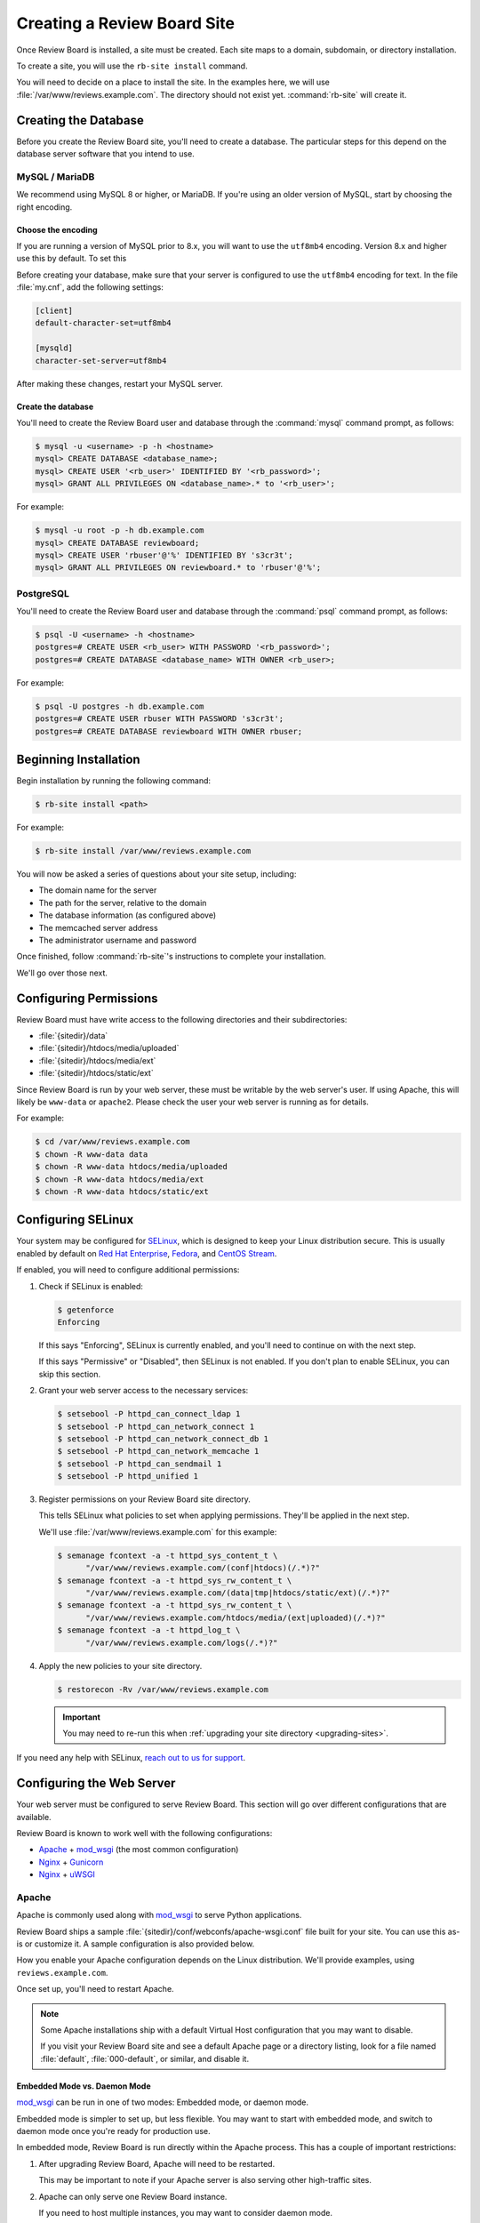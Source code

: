 .. _creating-sites:

============================
Creating a Review Board Site
============================

Once Review Board is installed, a site must be created. Each site maps to
a domain, subdomain, or directory installation.

To create a site, you will use the ``rb-site install`` command.

You will need to decide on a place to install the site. In the examples
here, we will use :file:`/var/www/reviews.example.com`. The directory
should not exist yet. :command:`rb-site` will create it.


Creating the Database
=====================

Before you create the Review Board site, you'll need to create a database. The
particular steps for this depend on the database server software that you
intend to use.


MySQL / MariaDB
---------------

We recommend using MySQL 8 or higher, or MariaDB. If you're using an older
version of MySQL, start by choosing the right encoding.


Choose the encoding
~~~~~~~~~~~~~~~~~~~

If you are running a version of MySQL prior to 8.x, you will want to use the
``utf8mb4`` encoding. Version 8.x and higher use this by default. To set this

Before creating your database, make sure that your server is configured to use
the ``utf8mb4`` encoding for text. In the file :file:`my.cnf`, add the
following settings:

.. code-block:: ini

    [client]
    default-character-set=utf8mb4

    [mysqld]
    character-set-server=utf8mb4

After making these changes, restart your MySQL server.


Create the database
~~~~~~~~~~~~~~~~~~~

You'll need to create the Review Board user and database through the
:command:`mysql` command prompt, as follows:

.. code-block:: console

    $ mysql -u <username> -p -h <hostname>
    mysql> CREATE DATABASE <database_name>;
    mysql> CREATE USER '<rb_user>' IDENTIFIED BY '<rb_password>';
    mysql> GRANT ALL PRIVILEGES ON <database_name>.* to '<rb_user>';


For example:

.. code-block:: console

    $ mysql -u root -p -h db.example.com
    mysql> CREATE DATABASE reviewboard;
    mysql> CREATE USER 'rbuser'@'%' IDENTIFIED BY 's3cr3t';
    mysql> GRANT ALL PRIVILEGES ON reviewboard.* to 'rbuser'@'%';


PostgreSQL
----------

You'll need to create the Review Board user and database through the
:command:`psql` command prompt, as follows:

.. code-block:: console

    $ psql -U <username> -h <hostname>
    postgres=# CREATE USER <rb_user> WITH PASSWORD '<rb_password>';
    postgres=# CREATE DATABASE <database_name> WITH OWNER <rb_user>;


For example:

.. code-block:: console

    $ psql -U postgres -h db.example.com
    postgres=# CREATE USER rbuser WITH PASSWORD 's3cr3t';
    postgres=# CREATE DATABASE reviewboard WITH OWNER rbuser;


Beginning Installation
======================

Begin installation by running the following command:

.. code-block:: console

    $ rb-site install <path>

For example:

.. code-block:: console

    $ rb-site install /var/www/reviews.example.com

You will now be asked a series of questions about your site setup, including:

* The domain name for the server
* The path for the server, relative to the domain
* The database information (as configured above)
* The memcached server address
* The administrator username and password

Once finished, follow :command:`rb-site`'s instructions to complete your
installation.

We'll go over those next.


Configuring Permissions
=======================

Review Board must have write access to the following directories and their
subdirectories:

* :file:`{sitedir}/data`
* :file:`{sitedir}/htdocs/media/uploaded`
* :file:`{sitedir}/htdocs/media/ext`
* :file:`{sitedir}/htdocs/static/ext`

Since Review Board is run by your web server, these must be writable by the
web server's user. If using Apache, this will likely be ``www-data`` or
``apache2``. Please check the user your web server is running as for details.

For example:

.. code-block:: console

    $ cd /var/www/reviews.example.com
    $ chown -R www-data data
    $ chown -R www-data htdocs/media/uploaded
    $ chown -R www-data htdocs/media/ext
    $ chown -R www-data htdocs/static/ext


.. _configuring-selinux:

Configuring SELinux
===================

Your system may be configured for SELinux_, which is designed to keep your
Linux distribution secure. This is usually enabled by default on
`Red Hat Enterprise`_, Fedora_, and `CentOS Stream`_.

If enabled, you will need to configure additional permissions:

1. Check if SELinux is enabled:

   .. code-block:: console

      $ getenforce
      Enforcing

   If this says "Enforcing", SELinux is currently enabled, and you'll need
   to continue on with the next step.

   If this says "Permissive" or "Disabled", then SELinux is not enabled.
   If you don't plan to enable SELinux, you can skip this section.

2. Grant your web server access to the necessary services:

   .. code-block:: console

      $ setsebool -P httpd_can_connect_ldap 1
      $ setsebool -P httpd_can_network_connect 1
      $ setsebool -P httpd_can_network_connect_db 1
      $ setsebool -P httpd_can_network_memcache 1
      $ setsebool -P httpd_can_sendmail 1
      $ setsebool -P httpd_unified 1

3. Register permissions on your Review Board site directory.

   This tells SELinux what policies to set when applying permissions. They'll
   be applied in the next step.

   We'll use :file:`/var/www/reviews.example.com` for this example:

   .. code-block:: console

      $ semanage fcontext -a -t httpd_sys_content_t \
            "/var/www/reviews.example.com/(conf|htdocs)(/.*)?"
      $ semanage fcontext -a -t httpd_sys_rw_content_t \
            "/var/www/reviews.example.com/(data|tmp|htdocs/static/ext)(/.*)?"
      $ semanage fcontext -a -t httpd_sys_rw_content_t \
            "/var/www/reviews.example.com/htdocs/media/(ext|uploaded)(/.*)?"
      $ semanage fcontext -a -t httpd_log_t \
            "/var/www/reviews.example.com/logs(/.*)?"

4. Apply the new policies to your site directory.

   .. code-block:: console

      $ restorecon -Rv /var/www/reviews.example.com

   .. important::

      You may need to re-run this when :ref:`upgrading your site directory
      <upgrading-sites>`.


If you need any help with SELinux, `reach out to us for support <support_>`_.


.. _SELinux:
   https://docs.fedoraproject.org/en-US/quick-docs/getting-started-with-selinux/
.. _support: https://www.reviewboard.org/support/


.. _configuring-web-server:

Configuring the Web Server
==========================

Your web server must be configured to serve Review Board. This section
will go over different configurations that are available.

Review Board is known to work well with the following configurations:

* Apache_ + mod_wsgi_ (the most common configuration)
* Nginx_ + Gunicorn_
* Nginx_ + uWSGI_


.. _Apache: https://www.apache.org/
.. _Gunicorn: https://gunicorn.org/
.. _Nginx: https://www.nginx.com/
.. _mod_wsgi: https://modwsgi.readthedocs.io/


.. _configuring-apache:

Apache
------

Apache is commonly used along with mod_wsgi_ to serve Python applications.

Review Board ships a sample :file:`{sitedir}/conf/webconfs/apache-wsgi.conf`
file built for your site. You can use this as-is or customize it. A sample
configuration is also provided below.

How you enable your Apache configuration depends on the Linux distribution.
We'll provide examples, using ``reviews.example.com``.

.. tabs::

   .. code-tab:: console Debian/Ubuntu

      $ cd /etc/apache2
      $ cp /var/www/reviews.example.com/conf/webconfs/apache-wsgi.conf \
           sites-available/reviews.example.com.conf
      $ ln -s sites-available/reviews.example.com.conf \
              sites-enabled/

   .. code-tab:: console RHEL/Fedora/CentOS

      $ cd /etc/httpd/conf.d
      $ cp /var/www/reviews.example.com/conf/webconfs/apache-wsgi.conf \
           reviews.example.com.conf

Once set up, you'll need to restart Apache.


.. note::

    Some Apache installations ship with a default Virtual Host configuration
    that you may want to disable.

    If you visit your Review Board site and see a default Apache page or
    a directory listing, look for a file named :file:`default`,
    :file:`000-default`, or similar, and disable it.


Embedded Mode vs. Daemon Mode
~~~~~~~~~~~~~~~~~~~~~~~~~~~~~

mod_wsgi_ can be run in one of two modes: Embedded mode, or daemon mode.

Embedded mode is simpler to set up, but less flexible. You may want to
start with embedded mode, and switch to daemon mode once you're ready for
production use.


In embedded mode, Review Board is run directly within the Apache process. This
has a couple of important restrictions:

1. After upgrading Review Board, Apache will need to be restarted.

   This may be important to note if your Apache server is also serving other
   high-traffic sites.

2. Apache can only serve one Review Board instance.

   If you need to host multiple instances, you may want to consider daemon
   mode.

In daemon mode, Review Board is run as separate processes, all managed by
Apache. This requires some decisions on the number of processes and threads
needed, which will be based on your system settings, traffic, and other sites
served by Apache.

See the `mod_wsgi configuration guide`_ for additional details.

.. _mod_wsgi configuration guide:
    https://modwsgi.readthedocs.io/en/master/user-guides/configuration-guidelines.html


Sample Apache Configuration
~~~~~~~~~~~~~~~~~~~~~~~~~~~

.. code-block:: apache

   <VirtualHost *:80>
     # NOTE: If you change the ServerName or add ServerAlias, you must change
     #       ALLOWED_HOSTS to match. This can be found in:
     #
     #       /var/www/reviews.example.com/conf/settings_local.py
     ServerName reviews.example.com


     # If enabling SSL on Apache, uncomment these lines and specify the
     # SSL paths.
     #
     # You may also need to add additional options, depending on your setup.
     # Please refer to the Apache documentation.
     #
     # SSLEngine On
     # SSLCertificateFile /var/www/reviews.example.com/conf/ssl/fullchain.pem
     # SSLCertificateKeyFile /var/www/reviews.example.com/conf/ssl/privkey.pem


     # mod_wsgi Embedded Mode configuration
     #
     # This default configuration enables Embedded Mode, but you can remove
     # this and uncomment Daemon Mode below.
     #
     # Embedded mode is simpler to configure, but daemon mode is recommended
     # in production environments.
     WSGIPassAuthorization On
     WSGIScriptAlias "/" "/var/www/reviews.example.com/htdocs/reviewboard.wsgi/"


     # mod_wsgi Daemon Mode configuration
     #
     # Uncomment this to use daemon mode.
     #
     # Make sure to choose a suitable number of processes and threads for your
     # server.
     #
     # WSGIPassAuthorization On
     # WSGIProcessGroup reviews_example_com
     # WSGIDaemonProcess \
     #     reviews_example_com \
     #     display-name=%{GROUP} \
     #     processes=6 threads=30
     # WSGIScriptAlias \
     #     "/" \
     #     "/var/www/reviews.example.com/htdocs/reviewboard.wsgi" \
     #     process-group=reviews_example_com application-group=%{GROUP}
     # WSGIImportScript \
     #     /var/www/reviews.example.com/htdocs/reviewboard.wsgi \
     #     process-group=reviews_example_com application-group=%{GROUP}


     # Log configuration
     #
     # NOTE: We recommend adding these to your logrotate configuration.
     ErrorLog /var/www/reviews.example.com/logs/error_log
     CustomLog /var/www/reviews.example.com/logs/access_log combined


     # Aliases for serving static files.
     DocumentRoot "/var/www/reviews.example.com/htdocs"
     ErrorDocument 500 /errordocs/500.html
     Alias /media "/var/www/reviews.example.com/htdocs/media"
     Alias /static "/var/www/reviews.example.com/htdocs/static"
     Alias /errordocs "/var/www/reviews.example.com/htdocs/errordocs"
     Alias /robots.txt "/var/www/reviews.example.com/htdocs/robots.txt"

     <Directory "/var/www/reviews.example.com/htdocs">
       AllowOverride All
       Options -Indexes +FollowSymLinks

       <IfVersion < 2.4>
         Allow from all
       </IfVersion>

       <IfVersion >= 2.4>
         Require all granted
       </IfVersion>
     </Directory>

     # Prevent the server from processing or allowing the rendering of
     # certain file types.
     <LocationMatch ^(/(static|media|errordocs))>
       SetHandler None
       Options None

       AddType text/plain .html .htm .shtml .php .php3 .php4 .php5 .phps .asp
       AddType text/plain .pl .py .fcgi .cgi .phtml .phtm .pht .jsp .sh .rb

       <IfModule mod_php5.c>
         php_flag engine off
       </IfModule>
     </LocationMatch>

     <Location "/media/uploaded">
       # Force all uploaded media files to download.
       <IfModule mod_headers.c>
         Header set Content-Disposition "attachment"
       </IfModule>
     </Location>
   </VirtualHost>


.. _configuring-nginx-gunicorn:

Nginx + Gunicorn
----------------

Gunicorn_ is a web server built for efficiently running Python-based web
applications, such as Review Board. It's often paired with another web server,
like Nginx, in the following setup:

1. Nginx listens to ports 80/443, handling all HTTP(S) requests.

   This will serve up static media files and forward anything else to
   Gunicorn over port 8000.

2. Gunicorn listens to port 8000, handling all Review Board requests.

Review Board ships two sample files:

1. :file:`{sitedir}/conf/webconfs/nginx-to-gunicorn.conf`: A configuration
   file for Nginx.

2. :file:`{sitedir}/conf/webconfs/run-gunicorn.sh`: A sample script for running
   Gunicorn.

You can use these as-is for testing or customize them for production. They are
also listed below for reference.

See the official `Gunicorn documentation`_ for installation and deployment
instructions.


.. _Gunicorn documentation: https://gunicorn.org/


Running Gunicorn
~~~~~~~~~~~~~~~~

To manually run Gunicorn for an example :file:`/var/www/reviews.example.com`:

.. code-block:: console

   $ gunicorn \
         --bind=0.0.0.0:8000 \
         --log-level=info \
         --timeout=120 \
         --workers=6 \
         --threads=30 \
         --log-file=/var/www/reviews.example.com/logs/gunicorn.log \
         --env REVIEWBOARD_SITEDIR=/var/www/reviews.example.com \
         reviewboard.wsgi

This is also available as :file:`{sitedir}/conf/webconfs/run-gunicorn.sh`.

You will want to change the workers and threads above. This will be based on
on your system settings and server load.

Gunicorn does not ship as a service. You will likely want to set it up to run
automatically through ``systemd``, ``supervisord``, ``runit``, or another
service monitoring method. See `Gunicorn's Monitoring documentation`_ for
examples.


.. _Gunicorn's Monitoring documentation:
   https://docs.gunicorn.org/en/stable/deploy.html#monitoring


Sample Nginx Configuration
~~~~~~~~~~~~~~~~~~~~~~~~~~

.. code-block:: nginx

   # This is a sample configuration file for a Nginx -> Gunicorn deployment for
   # Review Board.
   #
   # Please go through this file and make sure it's suitable for your setup
   # before using it.

   server {
     # NOTE: If you change the server_name, you must change ALLOWED_HOSTS to
     #     match. This can be found in:
     #
     #     /var/www/reviews.example.com/conf/settings_local.py
     server_name reviews.example.com;

     # If enabling SSL on Nginx, remove the "listen 80" lines below and use
     # configure these settings instead. You will also need to change
     # X-Forwarded-Ssl below.
     #
     # listen [::]:443 ssl http2;
     # listen 443 ssl http2;
     # ssl_certificate /var/www/reviews.example.com/conf/ssl/fullchain.pem;
     # ssl_certificate_key /var/www/reviews.example.com/conf/ssl/privkey.pem;
     listen [::]:80;
     listen 80;

     # Log configuration
     #
     # NOTE: We recommend adding these to your logrotate configuration.
     access_log /var/www/reviews.example.com/logs/nginx_access_log;
     error_log /var/www/reviews.example.com/logs/nginx_error_log;

     location / {
       proxy_pass http://127.0.0.1:8000;
       proxy_redirect        off;

       proxy_set_header Host $host;
       proxy_set_header X-Real-IP $remote_addr;
       proxy_set_header X-Forwarded-For $remote_addr;
       proxy_set_header X-Forwarded-Port $server_port;
       proxy_set_header X-Forwarded-Proto $scheme;

       # NOTE: Set this to "on" if using SSL.
       proxy_set_header X-Forwarded-Ssl off;

       client_max_body_size        10m;
       client_body_buffer_size     128k;
       proxy_connect_timeout       90;
       proxy_send_timeout          90;
       proxy_read_timeout          90;
       proxy_headers_hash_max_size 512;
       proxy_buffer_size           4k;
       proxy_buffers               4 32k;
       proxy_busy_buffers_size     64k;
       proxy_temp_file_write_size  64k;
     }

     location /media/ {
       alias /var/www/reviews.example.com/htdocs/media/;
       expires max;
       add_header Cache-Control public;
     }

     location /static/ {
       alias /var/www/reviews.example.com/htdocs/static/;
       expires max;
       add_header Cache-Control public;
     }

     location /errordocs/ {
       alias /var/www/reviews.example.com/htdocs/errordocs/;
       expires 5d;
     }

     location /robots.txt {
       alias /var/www/reviews.example.com/htdocs/robots.txt;
       expires 5d;
     }
   }


.. _configuring-nginx-uwsgi:

Nginx + uWSGI
-------------

uWSGI_ is another web server built for efficiently running Python-based web
applications, such as Review Board. It's often paired with another web server,
like Nginx, in the following setup:

1. Nginx listens to ports 80/443, handling all HTTP(S) requests.

   This will serve up static media files and forward anything else to
   uWSGI over a local UNIX socket.

2. uWSGI listens on the socket, handling all Review Board requests.

Review Board ships two sample files:

1. :file:`{sitedir}/conf/webconfs/nginx-to-uwsgi.conf`: A configuration
   file for Nginx.

2. :file:`{sitedir}/conf/webconfs/uwsgi.ini`: A configuration file for uWSGI.

You can use these as-is for testing or customize them for production. They are
also listed below for reference.

See the official `uWSGI documentation`_ for installation and deployment
instructions.


.. _uWSGI: https://uwsgi-docs.readthedocs.io/
.. _uWSGI documentation:
   https://uwsgi-docs.readthedocs.io/en/latest/Configuration.html


Running uWSGI
~~~~~~~~~~~~~

To manually run uWSGI for an example
:file:`/var/www/reviews.example.com/conf/webconfs/uwsgi.ini`:

.. code-block:: console

   $ uwsgi /var/www/reviews.example.com/conf/webconfs/uwsgi.ini

You will want to change the workers and threads in that file. This will be
based on on your system settings and server load.

uWSGI does not ship as a service. You will likely want to set it up to run
automatically through a service monitoring method. See the
`uWSGI systemd documentation`_ for examples.


.. _uWSGI systemd documentation:
   https://uwsgi-docs.readthedocs.io/en/latest/Systemd.html


Sample uWSGI Configuration
~~~~~~~~~~~~~~~~~~~~~~~~~~

.. code-block:: ini

   [uwsgi]
   module = reviewboard.wsgi:application
   env=REVIEWBOARD_SITEDIR=/var/www/reviews.example.com

   master = true
   processes = 6
   threads = 30

   socket = /var/www/reviews.example.com/data/uwsgi.sock
   cmod-socket = 664
   vacuum = true

   die-on-term = true


Sample Nginx Configuration
~~~~~~~~~~~~~~~~~~~~~~~~~~

.. code-block:: nginx

   # This is a sample configuration file for a Nginx -> uWSGI deployment for
   # Review Board.
   #
   # Please go through this file and make sure it's suitable for your setup
   # before using it.

   server {
     # NOTE: If you change the server_name, you must change ALLOWED_HOSTS to
     #     match. This can be found in:
     #
     #     /var/www/reviews.example.com/conf/settings_local.py
     server_name reviews.example.com;

     # If enabling SSL on Nginx, remove the "listen 80" lines below and use
     # configure these settings instead:
     #
     # listen [::]:443 ssl http2;
     # listen 443 ssl http2;
     # ssl_certificate /var/www/reviews.example.com/conf/ssl/fullchain.pem;
     # ssl_certificate_key /var/www/reviews.example.com/conf/ssl/privkey.pem;
     listen [::]:80;
     listen 80;

     # Log configuration
     #
     # NOTE: We recommend adding these to your logrotate configuration.
     access_log /var/www/reviews.example.com/logs/nginx_access_log;
     error_log /var/www/reviews.example.com/logs/nginx_error_log;

     location / {
       include uwsgi_params;
       uwsgi_pass unix:/var/www/reviews.example.com/data/uwsgi.sock;
     }

     location /media/ {
       alias /var/www/reviews.example.com/htdocs/media/;
       expires max;
       add_header Cache-Control public;
     }

     location /static/ {
       alias /var/www/reviews.example.com/htdocs/static/;
       expires max;
       add_header Cache-Control public;
     }

     location /errordocs/ {
       alias /var/www/reviews.example.com/htdocs/errordocs/;
       expires 5d;
     }

     location /robots.txt {
       alias /var/www/reviews.example.com/htdocs/robots.txt;
       expires 5d;
     }
   }


.. _configuring-cron:

Configuring Task Scheduling
===========================

Cron is used for automatically running periodic maintenance tasks, including:

* Updating the search index
* Clearing expired login sessions

Your site directory contains a sample Crontab file at
:file:`{sitedir}/conf/cron.conf`. You can customize this and then register
it with Cron as the web server:

.. code-block:: console

   $ sudo -u <web_server_user> crontab /path/to/sitedir/conf/cron.conf

For example:

.. code-block:: console

   $ sudo -u apache2 crontab /var/www/reviews.example.com/conf/cron.conf

A sample Crontab configuration looks like:

.. code-block:: shell

   # Update search index every 10 minutes
   0,10,20,30,40,50 * * * * "/usr/bin/python3.11" "/usr/bin/rb-site" \
       manage "/var/www/reviews.example.com" update_index -- -a 1

   # Clear expired sessions once a day at 2am
   0 2 * * * "/usr/bin/python3.11" "/usr/bin/rb-site" \
       manage "/var/www/reviews.example.com" clearsessions


You're Done!
============

Now that Review Board is installed and your site directory is created,
you can start your web server and navigate to Review Board.

You'll want to configure Review Board and connect it to any source code
management systems you're using.

To learn more:

* :ref:`Configuring Review Board <configuration-topics>`
* :ref:`Managing Repositories <repositories>`
* :ref:`Administration Guide <administration-guide>`


.. _CentOS Stream: https://www.centos.org/
.. _Debian: https://www.debian.org/
.. _Fedora: https://getfedora.org/
.. _Red Hat Enterprise: https://www.redhat.com/en
.. _Ubuntu: https://www.ubuntu.com/
